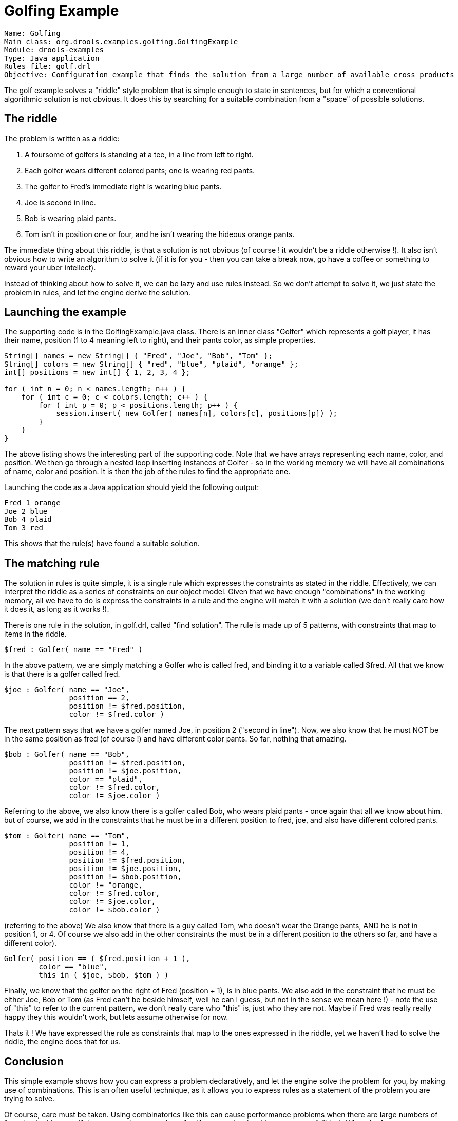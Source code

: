 = Golfing Example

----
Name: Golfing
Main class: org.drools.examples.golfing.GolfingExample
Module: drools-examples
Type: Java application
Rules file: golf.drl
Objective: Configuration example that finds the solution from a large number of available cross products
----


The golf example solves a "riddle" style problem that is simple enough to state in sentences, but for which a conventional algorithmic solution is not obvious.
It does this by searching for a suitable combination from a "space" of possible solutions.

== The riddle


The problem is written as a riddle:

. A foursome of golfers is standing at a tee, in a line from left to right.
. Each golfer wears different colored pants; one is wearing red pants.
. The golfer to Fred's immediate right is wearing blue pants.
. Joe is second in line.
. Bob is wearing plaid pants.
. Tom isn't in position one or four, and he isn't wearing the hideous orange pants.


The immediate thing about this riddle, is that a solution is not obvious (of course ! it wouldn't be a riddle otherwise !). It also isn't obvious how to write an algorithm to solve it (if it is for you - then you can take a break now, go have a coffee or something to reward your uber intellect).

Instead of thinking about how to solve it, we can be lazy and use rules instead.
So we don't attempt to solve it, we just state the problem in rules, and let the engine derive the solution.

== Launching the example


The supporting code is in the GolfingExample.java class.
There is an inner class "Golfer" which represents a golf player, it has their name, position (1 to 4 meaning left to right), and their pants color, as simple properties.

----
String[] names = new String[] { "Fred", "Joe", "Bob", "Tom" };
String[] colors = new String[] { "red", "blue", "plaid", "orange" };
int[] positions = new int[] { 1, 2, 3, 4 };
        
for ( int n = 0; n < names.length; n++ ) {
    for ( int c = 0; c < colors.length; c++ ) {
        for ( int p = 0; p < positions.length; p++ ) {
            session.insert( new Golfer( names[n], colors[c], positions[p]) );
        }                
    }            
}
----


The above listing shows the interesting part of the supporting code.
Note that we have arrays representing each name, color, and position.
We then go through a nested loop inserting instances of Golfer - so in the working memory we will have all combinations of name, color and position.
It is then the job of the rules to find the appropriate one.

Launching the code as a Java application should yield the following output:

[source]
----
Fred 1 orange
Joe 2 blue
Bob 4 plaid
Tom 3 red
----


This shows that the rule(s) have found a suitable solution.

== The matching rule


The solution in rules is quite simple, it is a single rule which expresses the constraints as stated in the riddle.
Effectively, we can interpret the riddle as a series of constraints on our object model.
Given that we have enough "combinations" in the working memory, all we have to do is express the constraints in a rule and the engine will match it with a solution (we don't really care how it does it, as long as it works !).

There is one rule in the solution, in golf.drl, called "find solution". The rule is made up of 5 patterns, with constraints that map to items in the riddle.

[source]
----
$fred : Golfer( name == "Fred" )
----


In the above pattern, we are simply matching a Golfer who is called fred, and binding it to a variable called $fred.
All that we know is that there is a golfer called fred.

[source]
----
$joe : Golfer( name == "Joe",
               position == 2,
               position != $fred.position,
               color != $fred.color )
----


The next pattern says that we have a golfer named Joe, in position 2 ("second in line"). Now, we also know that he must NOT be in the same position as fred (of course !) and have different color pants.
So far, nothing that amazing.

[source]
----
$bob : Golfer( name == "Bob",
               position != $fred.position,
               position != $joe.position,
               color == "plaid",
               color != $fred.color,
               color != $joe.color )
----


Referring to the above, we also know there is a golfer called Bob, who wears plaid pants - once again that all we know about him.
but of course, we add in the constraints that he must be in a different position to fred, joe, and also have different colored pants.

[source]
----
$tom : Golfer( name == "Tom",
               position != 1,
               position != 4,
               position != $fred.position,
               position != $joe.position,
               position != $bob.position,
               color != "orange,               
               color != $fred.color,
               color != $joe.color,
               color != $bob.color )
----


(referring to the above) We also know that there is a guy called Tom, who doesn't wear the Orange pants, AND he is not in position 1, or 4.
Of course we also add in the other constraints (he must be in a different position to the others so far, and have a different color).

[source]
----
Golfer( position == ( $fred.position + 1 ),
        color == "blue",
        this in ( $joe, $bob, $tom ) )
----


Finally, we know that the golfer on the right of Fred (position + 1), is in blue pants.
We also add in the constraint that he must be either Joe, Bob or Tom (as Fred can't be beside himself, well he can I guess, but not in the sense we mean here !) - note the use of "this" to refer to the current pattern, we don't really care who "this" is, just who they are not.
Maybe if Fred was really really happy they this wouldn't work, but lets assume otherwise for now.

Thats it ! We have expressed the rule as constraints that map to the ones expressed in the riddle, yet we haven't had to solve the riddle, the engine does that for us.

== Conclusion


This simple example shows how you can express a problem declaratively, and let the engine solve the problem for you, by making use of combinations.
This is an often useful technique, as it allows you to express rules as a statement of the problem you are trying to solve.

Of course, care must be taken.
Using combinatorics like this can cause performance problems when there are large numbers of facts (eg in this case, if there were a larger number of golfers, or colors/positions etc - possibilities). When the fact count grows, the combinations the engine has to deal with can explode exponentially, making this not very efficient.
However, in cases where the rules are perhaps complex, the problem is hard, but the fact numbers are relatively low, this approach can be very very useful and help you solve problems that would otherwise be very hard.

== Trouble Ticket


The trouble ticket example shows how to use the duration attribute for temporal rules, and also includes an alternative version using a dsl.

[source]
----
Name: TroubleTicket
Main class: org.drools.examples.TroubleTicketExample, org.drools.examples.TroubleTicketExampleWithDSL
Module: drools-examples
Type: Java application
Rules file: TroubleTicket.drl, TroubleTicketWithDSL.dslr
Objective: Show temporal rules in action
----


The trouble ticket example is based around the idea of raising a "ticket" (ie an issue) with a vendor (these are the vendors rules). Each customer has a subscription class assigned to it (eg Gold, Silver etc) and their class determines how the ticket is treated with respect to time, and escalating the issue.
The normal drl version will be discussed here, but logically the DSL version is the same (it just uses a DSL defined language instead of the normal DRL).

We have 2 types of facts, Customer and Ticket.
A Ticket belongs to one and only one customer.
A Customer has a name and a "subscription" type (Gold, Silver or Platinum). A ticket also has a "status" - which determines (obviously) what state it is in.
The state may be set externally, or by the rules engine (eg it starts out "New", and then the system user determines that it is "Done" at some later point). The rules exist to ensure that the tickets are escalated appropriately based on the customer subscription class.

Customers can choose Silver, Gold, or Platinum (in order of increasing responsiveness). Platinum subscriptions also come with a set of steak knives, and a personal butler to lodge the ticket for you (but obviously it costs more).
